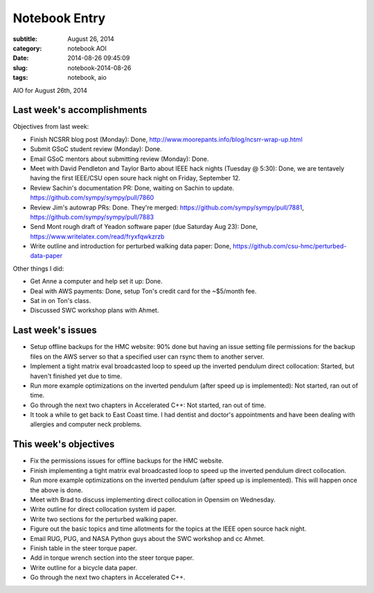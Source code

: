 ==============
Notebook Entry
==============

:subtitle: August 26, 2014
:category: notebook AOI
:date: 2014-08-26 09:45:09
:slug: notebook-2014-08-26
:tags: notebook, aio


AIO for August 26th, 2014



Last week's accomplishments
===========================

Objectives from last week:

- Finish NCSRR blog post (Monday): Done, http://www.moorepants.info/blog/ncsrr-wrap-up.html
- Submit GSoC student review (Monday): Done.
- Email GSoC mentors about submitting review (Monday): Done.
- Meet with David Pendleton and Taylor Barto about IEEE hack nights (Tuesday @
  5:30): Done, we are tentavely having the first IEEE/CSU open soure hack night
  on Friday, September 12.
- Review Sachin's documentation PR: Done, waiting on Sachin to update.
  https://github.com/sympy/sympy/pull/7860
- Review Jim's autowrap PRs: Done. They're merged:
  https://github.com/sympy/sympy/pull/7881,
  https://github.com/sympy/sympy/pull/7883
- Send Mont rough draft of Yeadon software paper (due Saturday Aug 23): Done,
  https://www.writelatex.com/read/fryxfqwkzrzb
- Write outline and introduction for perturbed walking data paper: Done,
  https://github.com/csu-hmc/perturbed-data-paper

Other things I did:

- Get Anne a computer and help set it up: Done.
- Deal with AWS payments: Done, setup Ton's credit card for the ~$5/month fee.
- Sat in on Ton's class.
- Discussed SWC workshop plans with Ahmet.

Last week's issues
==================

- Setup offline backups for the HMC website: 90% done but having an issue
  setting file permissions for the backup files on the AWS server so that a
  specified user can rsync them to another server.
- Implement a tight matrix eval broadcasted loop to speed up the inverted
  pendulum direct collocation: Started, but haven't finished yet due to time.
- Run more example optimizations on the inverted pendulum (after speed up is
  implemented): Not started, ran out of time.
- Go through the next two chapters in Accelerated C++: Not started, ran out of
  time.
- It took a while to get back to East Coast time. I had dentist and doctor's
  appointments and have been dealing with allergies and computer neck problems.

This week's objectives
======================

- Fix the permissions issues for offline backups for the HMC website.
- Finish implementing a tight matrix eval broadcasted loop to speed up the
  inverted pendulum direct collocation.
- Run more example optimizations on the inverted pendulum (after speed up is
  implemented). This will happen once the above is done.
- Meet with Brad to discuss implementing direct collocation in Opensim on
  Wednesday.
- Write outline for direct collocation system id paper.
- Write two sections for the perturbed walking paper.
- Figure out the basic topics and time allotments for the topics at the IEEE
  open source hack night.
- Email RUG, PUG, and NASA Python guys about the SWC workshop and cc Ahmet.
- Finish table in the steer torque paper.
- Add in torque wrench section into the steer torque paper.
- Write outline for a bicycle data paper.
- Go through the next two chapters in Accelerated C++.
